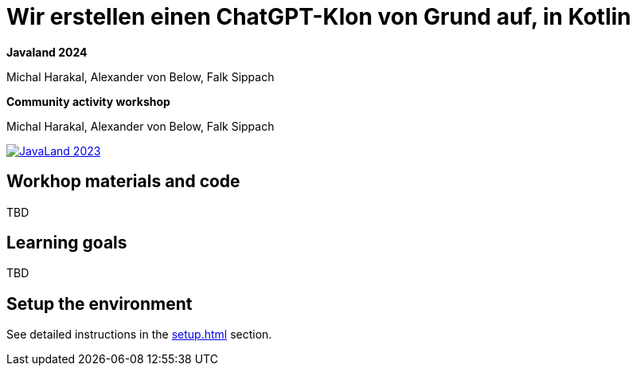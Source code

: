 = Wir erstellen einen ChatGPT-Klon von Grund auf, in Kotlin

*Javaland 2024*

Michal Harakal, Alexander von Below, Falk Sippach

*Community activity workshop*

Michal Harakal, Alexander von Below, Falk Sippach

image:https://www.javaland.eu/fileadmin/Event/JavaLand/Banner/2024/JavaLand_2024-Banner-512x256-Twitter-Ich_bin_dabei.jpg[JavaLand 2023,link=https://shop.doag.org/events/javaland/2023/agenda/#eventDay.1679439600]

== Workhop materials and code

TBD

== Learning goals

TBD

== Setup the environment

See detailed instructions in the xref:setup.adoc[] section.